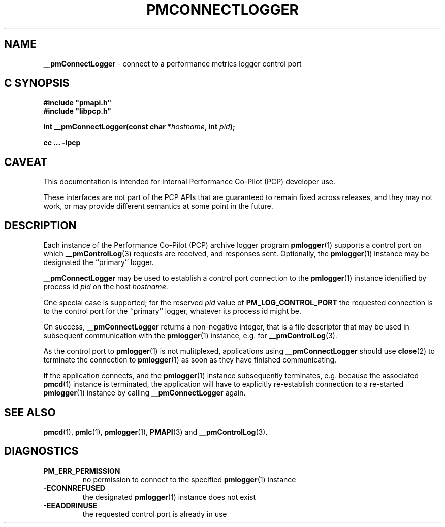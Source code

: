 '\"macro stdmacro
.\"
.\" Copyright (c) 2000-2004 Silicon Graphics, Inc.  All Rights Reserved.
.\"
.\" This program is free software; you can redistribute it and/or modify it
.\" under the terms of the GNU General Public License as published by the
.\" Free Software Foundation; either version 2 of the License, or (at your
.\" option) any later version.
.\"
.\" This program is distributed in the hope that it will be useful, but
.\" WITHOUT ANY WARRANTY; without even the implied warranty of MERCHANTABILITY
.\" or FITNESS FOR A PARTICULAR PURPOSE.  See the GNU General Public License
.\" for more details.
.\"
.\"
.TH PMCONNECTLOGGER 3 "PCP" "Performance Co-Pilot"
.SH NAME
\f3__pmConnectLogger\f1 \- connect to a performance metrics logger control port
.SH "C SYNOPSIS"
.ft 3
#include "pmapi.h"
.br
#include "libpcp.h"
.sp
int __pmConnectLogger(const char *\fIhostname\fP, int \fIpid\fP);
.sp
cc ... \-lpcp
.ft 1
.SH CAVEAT
This documentation is intended for internal Performance Co-Pilot
(PCP) developer use.
.PP
These interfaces are not part of the PCP APIs that are guaranteed to
remain fixed across releases, and they may not work, or may provide
different semantics at some point in the future.
.SH DESCRIPTION
.de CW
.ie t \f(CW\\$1\fR\\$2
.el \fI\\$1\fR\\$2
..
Each instance of the Performance Co-Pilot (PCP) archive logger program
.BR pmlogger (1)
supports a control port on which
.BR __pmControlLog (3)
requests are received, and responses sent.
Optionally, the
.BR pmlogger (1)
instance may be designated the ``primary'' logger.
.PP
.B __pmConnectLogger
may be used to establish a control port connection to the
.BR pmlogger (1)
instance identified by process id
.I pid
on the host
.IR hostname .
.PP
One special case is supported; for the reserved
.I pid
value of
.B PM_LOG_CONTROL_PORT
the requested connection is to the
control port for the ``primary'' logger, whatever its process
id might be.
.PP
On success,
.B __pmConnectLogger
returns a non-negative integer, that is a file descriptor that may be used
in subsequent communication with the
.BR pmlogger (1)
instance, e.g. for
.BR __pmControlLog (3).
.PP
As the control port to
.BR pmlogger (1)
is not mulitplexed, applications using
.B __pmConnectLogger
should use
.BR close (2)
to terminate the connection to
.BR pmlogger (1)
as soon as they have finished communicating.
.PP
If the application connects, and the
.BR pmlogger (1)
instance subsequently terminates, e.g. \c
because the associated
.BR pmcd (1)
instance is terminated, the application will have to explicitly
re-establish connection to a re-started
.BR pmlogger (1)
instance by calling
.B __pmConnectLogger
again.
.SH SEE ALSO
.BR pmcd (1),
.BR pmlc (1),
.BR pmlogger (1),
.BR PMAPI (3)
and
.BR __pmControlLog (3).
.SH DIAGNOSTICS
.IP \f3PM_ERR_PERMISSION\f1
no permission to connect to the specified
.BR pmlogger (1)
instance
.IP \f3\-ECONNREFUSED\f1
the designated
.BR pmlogger (1)
instance does not exist
.IP \f3\-EEADDRINUSE\f1
the requested control port is already in use
